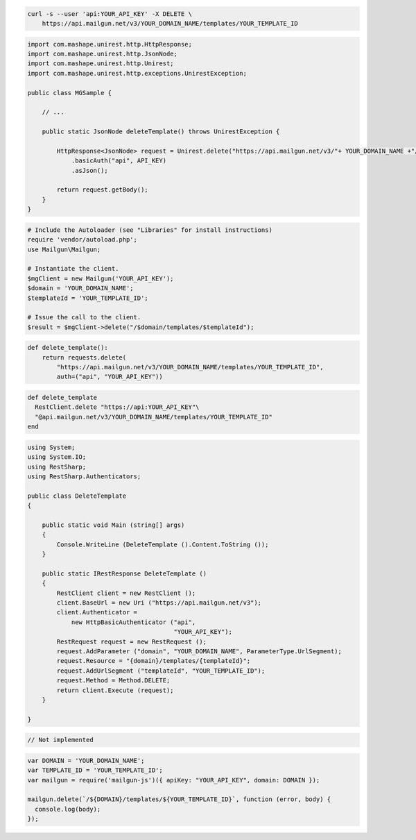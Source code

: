 .. code-block:: bash

 curl -s --user 'api:YOUR_API_KEY' -X DELETE \
     https://api.mailgun.net/v3/YOUR_DOMAIN_NAME/templates/YOUR_TEMPLATE_ID

.. code-block:: java

 import com.mashape.unirest.http.HttpResponse;
 import com.mashape.unirest.http.JsonNode;
 import com.mashape.unirest.http.Unirest;
 import com.mashape.unirest.http.exceptions.UnirestException;

 public class MGSample {

     // ...

     public static JsonNode deleteTemplate() throws UnirestException {

         HttpResponse<JsonNode> request = Unirest.delete("https://api.mailgun.net/v3/"+ YOUR_DOMAIN_NAME +"/templates/YOUR_TEMPLATE_ID")
             .basicAuth("api", API_KEY)
             .asJson();

         return request.getBody();
     }
 }

.. code-block:: php

  # Include the Autoloader (see "Libraries" for install instructions)
  require 'vendor/autoload.php';
  use Mailgun\Mailgun;

  # Instantiate the client.
  $mgClient = new Mailgun('YOUR_API_KEY');
  $domain = 'YOUR_DOMAIN_NAME';
  $templateId = 'YOUR_TEMPLATE_ID';

  # Issue the call to the client.
  $result = $mgClient->delete("/$domain/templates/$templateId");

.. code-block:: py

 def delete_template():
     return requests.delete(
         "https://api.mailgun.net/v3/YOUR_DOMAIN_NAME/templates/YOUR_TEMPLATE_ID",
         auth=("api", "YOUR_API_KEY"))

.. code-block:: rb

 def delete_template
   RestClient.delete "https://api:YOUR_API_KEY"\
   "@api.mailgun.net/v3/YOUR_DOMAIN_NAME/templates/YOUR_TEMPLATE_ID"
 end

.. code-block:: csharp

 using System;
 using System.IO;
 using RestSharp;
 using RestSharp.Authenticators;

 public class DeleteTemplate
 {

     public static void Main (string[] args)
     {
         Console.WriteLine (DeleteTemplate ().Content.ToString ());
     }

     public static IRestResponse DeleteTemplate ()
     {
         RestClient client = new RestClient ();
         client.BaseUrl = new Uri ("https://api.mailgun.net/v3");
         client.Authenticator =
             new HttpBasicAuthenticator ("api",
                                         "YOUR_API_KEY");
         RestRequest request = new RestRequest ();
         request.AddParameter ("domain", "YOUR_DOMAIN_NAME", ParameterType.UrlSegment);
         request.Resource = "{domain}/templates/{templateId}";
         request.AddUrlSegment ("templateId", "YOUR_TEMPLATE_ID");
         request.Method = Method.DELETE;
         return client.Execute (request);
     }

 }

.. code-block:: go

 // Not implemented

.. code-block:: js

 var DOMAIN = 'YOUR_DOMAIN_NAME';
 var TEMPLATE_ID = 'YOUR_TEMPLATE_ID';
 var mailgun = require('mailgun-js')({ apiKey: "YOUR_API_KEY", domain: DOMAIN });

 mailgun.delete(`/${DOMAIN}/templates/${YOUR_TEMPLATE_ID}`, function (error, body) {
   console.log(body);
 });

